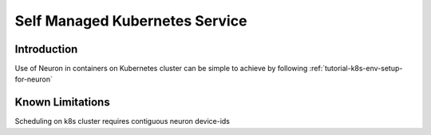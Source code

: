 .. _self-managed-kubernetes-service:

Self Managed Kubernetes Service
===============================
Introduction
------------
Use of Neuron in containers on Kubernetes cluster can be simple to achieve by following :ref:`tutorial-k8s-env-setup-for-neuron`

Known Limitations
-----------------
Scheduling on k8s cluster requires contiguous neuron device-ids
